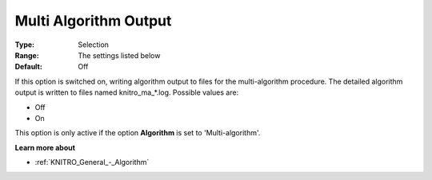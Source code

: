 .. _KNITRO_Reporting_-_Multi_Algorithm_Output:


Multi Algorithm Output
======================



:Type:	Selection	
:Range:	The settings listed below	
:Default:	Off	



If this option is switched on, writing algorithm output to files for the multi-algorithm procedure. The detailed algorithm output is written to files named knitro_ma_*.log. Possible values are:



*	Off
*	On




This option is only active if the option **Algorithm**  is set to 'Multi-algorithm'.





**Learn more about** 

*	:ref:`KNITRO_General_-_Algorithm` 
